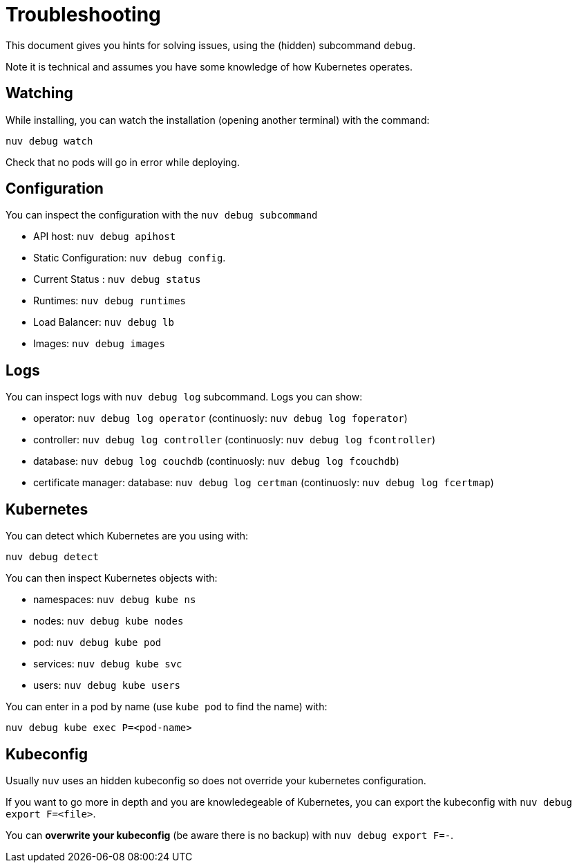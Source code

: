 = Troubleshooting

This document gives you hints for solving issues, using the (hidden) subcommand `debug`.

Note it is technical and assumes you have some knowledge of how Kubernetes operates.

== Watching

While installing, you can watch the installation (opening another terminal) with the command:

----
nuv debug watch
----

Check that no pods will go in error while deploying.


== Configuration

You can inspect the configuration with the `nuv debug subcommand`

* API host: `nuv debug apihost`
* Static Configuration: `nuv debug config`. 
* Current Status : `nuv debug status`
* Runtimes: `nuv debug runtimes`
* Load Balancer: `nuv debug lb`
* Images: `nuv debug images`

== Logs

You can inspect logs with `nuv debug log` subcommand. Logs you can show:

* operator: `nuv debug log operator` (continuosly: `nuv debug log foperator`)
* controller: `nuv debug log controller` (continuosly: `nuv debug log fcontroller`)
* database: `nuv debug log couchdb` (continuosly: `nuv debug log fcouchdb`)
* certificate manager: database: `nuv debug log certman` (continuosly: `nuv debug log fcertmap`)

== Kubernetes

You can detect which Kubernetes are you using with:

`nuv debug detect`

You can then inspect Kubernetes objects with:

* namespaces: `nuv debug kube ns`
* nodes: `nuv debug kube nodes`
* pod: `nuv debug kube pod`
* services: `nuv debug kube svc`
* users: `nuv debug kube users`


You can enter in a pod by name (use `kube pod` to find the name) with:

----
nuv debug kube exec P=<pod-name>
----

== Kubeconfig

Usually `nuv` uses an hidden kubeconfig so does not override your kubernetes configuration.

If you want to go more in depth and you are knowledegeable of Kubernetes, 
you can export the kubeconfig with `nuv debug export F=<file>`.

You can *overwrite your kubeconfig* (be aware there is no backup) with `nuv debug export F=-`.

